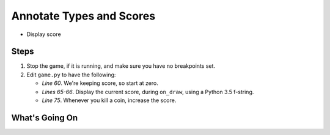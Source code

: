=========================
Annotate Types and Scores
=========================

- Display score

Steps
=====

#. Stop the game, if it is running, and make sure you have no breakpoints
   set.

#. Edit ``game.py`` to have the following:

   .. literalinclude:: game.py
        :language: python
        :linenos:
        :emphasize-lines: 60, 65-66, 75

   - *Line 60*. We're keeping score, so start at zero.

   - *Lines 65-66*. Display the current score, during ``on_draw``, using
     a Python 3.5 f-string.

   - *Line 75*. Whenever you kill a coin, increase the score.


What's Going On
===============
